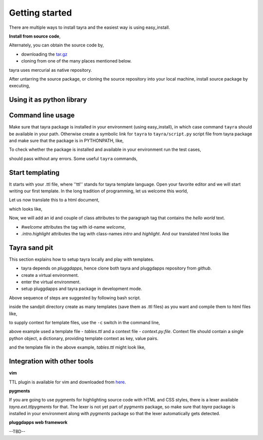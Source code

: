 Getting started
===============

There are multiple ways to install tayra and the easiest way is using
easy_install.

.. code-block:: bash
    :linenos:

    # -Z to do unzipped install. The reason for installing it
    #    in un-zipped form is to make use of the command line tool.
    # -U to upgrade install
    $ easy_install tayra

    # If beautify_html configuration option is desired,
    $ easy_install beautifulsoup4 

    # To compile sphinx documentation
    $ easy_install sphinx

**Install from source code**,

Alternately, you can obtain the source code by,

- downloading the `tar.gz <http://pypi.python.org/pypi/tayra>`_
- cloning from one of the many places mentioned below.

.. code-block:: bash
    :linenos:

    $ hg clone https://code.google.com/p/tayra/
    # or
    $ hg clone https://bitbucket.org/prataprc/tayra
    # or 
    $ git clone https://github.com/prataprc/tayra.git

tayra uses mercurial as native repository.

After untarring the source package, or cloning the source repository into
your local machine, install source package by executing,

.. code-block:: bash
    :linenos:

    $ sudo python ./setup.py install
    $ sudo python ./setup.py develop # to install the development version


Using it as python library
--------------------------

.. code-block:: python
    :linenos:

    from pluggdapps.platform import Pluggdapps
    from pluggdapps.plugin   import ISettings

    pa = Pluggdapps.boot( None )    # Start pluggdapps component system.
    compiler = pa.query_plugin( pa, ISettings, 'tayra.ttlcompiler' )
    # Compile
    code = compiler.compilettl( text="<html>\n" )
    # Load
    module = compiler.load( code, context={} )
    # Generate
    html = compiler.generatehtml( module, context={} )


Command line usage
------------------

Make sure that tayra package is installed in your environment (using
easy_install), in which case command ``tayra`` should be available in your
path. Otherwise create a symbolic link for ``tayra`` to ``tayra/script.py``
script file from tayra package and make sure that the package is in
PYTHONPATH, like,

.. code-block:: bash
    :linenos:

    $ ln -s <site-package>/tayra/script.py $(HOME)/bin/tayra
    $ chmod +x $(HOME)/bin/tayra

    # or,
    $ ln -s <site-package>/tayra/script.py /usr/bin/tayra
    $ chmod +x $(HOME)/bin/tayra

To check whether the package is installed and available in your environment
run the test cases,

.. code-block:: bash
    :linenos:

    # After entering your virtual-environment, if any.
    $ make testall

should pass without any errors. Some useful ``tayra`` commands,

.. code-block:: bash
    :linenos:

    # Translate a template file to corresponding html file.
    $ tayra <template-file>

    # For more help one the command line tool.
    $ tayra --help


Start templating
----------------

It starts with your .ttl file, where ''ttl'' stands for tayra template 
language. Open your favorite editor and we will start writing our first
template. In the long tradition of programming, let us welcome this world,

.. code-block:: ttl
    :linenos:

    ## File name : eg1.ttl

    <html>
      <head>
      <body>
        <p> hello world

Let us now translate this to a html document,

.. code-block:: bash
    :linenos:

    # Assuming that tayra is available in your environment,
    $ tayra eg1.ttl

which looks like,

.. code-block:: html
    :linenos:

    <html>
      <head></head>
      <body>
        <p> hello world</p>
      </body>
    </html>

Now, we will add an id and couple of class attributes to the paragraph tag that
contains the `hello world` text.

.. code-block:: ttl
    :linenos:

    ## File name : eg1.ttl

    <html>
      <head>
      <body>
        <p #welcome .intro.highlight> hello world

- `#welcome` attributes the tag with id-name `welcome`,
- `.intro.highlight` attributes the tag with class-names `intro` and
  `highlight`. And our translated html looks like

.. code-block:: html
    :linenos:

    <html>
      <head></head>
      <body>
        <p id="welcome" class="intro highlight"> hello world</p>
      </body>
    </html>

Tayra sand pit
--------------

This section explains how to setup tayra locally and play with templates.

* tayra depends on `pluggdapps`, hence clone both tayra and pluggdapps 
  repository from `github`.
* create a virtual environment.
* enter the virtual environment.
* setup pluggdapps and tayra package in development mode.

Above sequence of steps are suggested by following bash script.

.. code-block:: bash
    :linenos:

    # Get the source package.
    $ cd $HOME/dev
    $ git clone https://github.com/prataprc/pluggdapps.git pluggdapps
    $ git clone https://github.com/prataprc/tayra.git tayra

    # create a virtual environment.
    $ cd pluggdapps
    $ make develop

    # enter the virtual environment.
    $ source pa-env/bin/activate

    # install development packages
    $ cd $HOME/dev/pluggdapps
    $ python ./setup develop
    $ cd $HOME/dev/tayra
    $ python ./setup develop
    $ easy_install beautifulsoup4

    $ cd $HOME/dev
    $ mkdir tayra-sandpit
    $ cd tayra-sandpit

inside the sandpit directory create as many templates (save them as .ttl files)
as you want and compile them to html files like,

.. code-block:: bash
    :linenos:

    # Make sure that you are inside the `virtual environment`

    # Translate a template file to corresponding html file.
    $ tayra <template-file>

    # For more help one the command line tool.
    $ tayra --help

to supply context for template files, use the ``-c`` switch in the command
line,
    
.. code-block:: bash
    :linenos:

    $ tayra tables.ttl -c context.py.file

above example used a template file - `tables.ttl` and a context file -
`context.py.file`. Context file should contain a single python object, a
dictionary, providing template context as key, value pairs.

.. code-block:: python
    :linenos:
    
    # context.py.file dictionary of context
    { 'rows' : 10,
      'cols' : 20
    }

and the template file in the above example, `tables.ttl` might look like,

.. code-block:: ttl
    :linenos:

    <html>
      <head>
      <body>
        <table>
          @for i in range(rows) :
            <tr>
              @for j in range(cols) :
                <td>


Integration with other tools
----------------------------

**vim**

TTL plugin is available for vim and downloaded from
`here <http://www.vim.org/scripts/script.php?script_id=4464>`_.

**pygments**

If you are going to use pygments for highlighting source code with HTML and
CSS styles, there is a lexer available `tayra.ext.ttlpygments` for that. The
lexer is not yet part of `pygments` package, so make sure that `tayra` package 
is installed in your environment along with `pygments` package so that the
lexer automatically gets detected.

**pluggdapps web framework**

--TBD--
